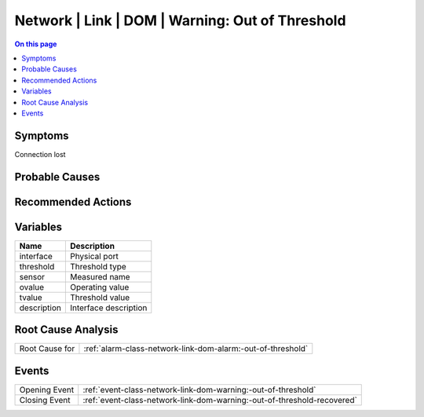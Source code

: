.. _alarm-class-network-link-dom-warning:-out-of-threshold:

================================================
Network | Link | DOM | Warning: Out of Threshold
================================================
.. contents:: On this page
    :local:
    :backlinks: none
    :depth: 1
    :class: singlecol

Symptoms
--------
Connection lost

Probable Causes
---------------
.. todo::
    Describe Network | Link | DOM | Warning: Out of Threshold probable causes

Recommended Actions
-------------------
.. todo::
    Describe Network | Link | DOM | Warning: Out of Threshold recommended actions

Variables
----------
==================== ==================================================
Name                 Description
==================== ==================================================
interface            Physical port
threshold            Threshold type
sensor               Measured name
ovalue               Operating value
tvalue               Threshold value
description          Interface description
==================== ==================================================

Root Cause Analysis
-------------------
============== ======================================================================
Root Cause for :ref:`alarm-class-network-link-dom-alarm:-out-of-threshold`
============== ======================================================================

Events
------
============= ======================================================================
Opening Event :ref:`event-class-network-link-dom-warning:-out-of-threshold`
Closing Event :ref:`event-class-network-link-dom-warning:-out-of-threshold-recovered`
============= ======================================================================
